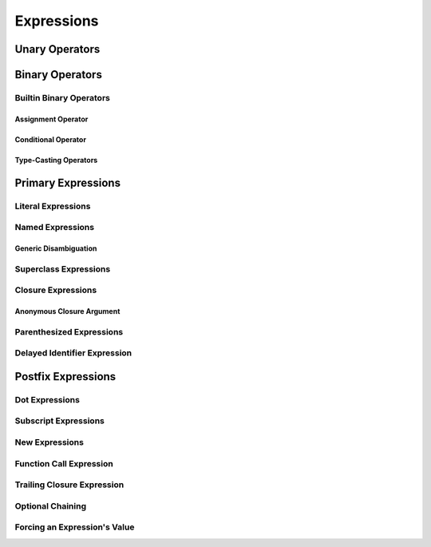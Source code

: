 Expressions
===========



.. langref-grammar


    expr-dot ::= expr-postfix '.' dollarident
    expr-dot ::= expr-postfix '.' expr-identifier
    expr-subscript ::= expr-postfix '[' expr ']'
    expr-new        ::= 'new' type-identifier expr-new-bounds
    expr-new-bounds ::= expr-new-bound
    expr-new-bounds ::= expr-new-bounds expr-new-bound
    expr-new-bound  ::= '[' expr? ']'
    expr-call ::= expr-postfix expr-paren
    expr-trailing-closure ::= expr-postfix expr-closure+
    expr-optional ::= expr-postfix '?'-postfix
    expr-force-value ::= expr-postfix '!'
    

.. syntax-grammar::

    Grammar of an expression
    
    expression --> basic-expression | trailing-closure-expression expression-cast-OPT
    basic-expression --> expression-sequence expression-cast-OPT
    expression-sequence --> unary-expression binary-expressions-OPT
    binary-expressions --> binary-expression binary-expressions-OPT

.. Note: Let's play with making a unary expression require a unary operator
   and then folding apart basic-expression.
    

Unary Operators
---------------

.. NOTE: We haven't quite decided whether unary expressions should come before or after postfix expressions.

.. langref-grammar

    expr-unary   ::= operator-prefix* expr-postfix
    
.. syntax-grammar::

    Grammar of a unary expression
    
    unary-expression --> prefix-operators-OPT postfix-expression


.. TODO: Give a list of the unary operators defined in the Swift stdlib.
    Then give a cross-reference to the Swift stdlib for more details.


Binary Operators
----------------

.. langref-grammar
    
    expr-binary ::= op-binary-or-ternary expr-unary expr-cast?  
    op-binary-or-ternary ::= operator-binary
    op-binary-or-ternary ::= '='
    op-binary-or-ternary ::= '?'-infix expr-sequence ':'    


.. syntax-grammar::
    
    Grammar of a binary expression
    
    binary-expression --> binary-operator unary-expression expression-cast-OPT
    binary-expression --> assignment-operator unary-expression expression-cast-OPT
    binary-expression --> conditional-operator unary-expression expression-cast-OPT
    binary-expressions --> binary-expression binary-expressions-OPT


.. TODO: Give a list of the binary operators defined in the Swift stdlib.
    Then give a cross-reference to the Swift stdlib for more details.



Builtin Binary Operators
~~~~~~~~~~~~~~~~~~~~~~~~

Assignment Operator
+++++++++++++++++++


.. langref-grammar

    op-binary-or-ternary ::= '='


.. syntax-grammar::
    
    Grammar of an assignment operator
    
    assignment-operator --> ``=``



Conditional Operator
++++++++++++++++++++


.. langref-grammar

    op-binary-or-ternary ::= '?'-infix expr-sequence ':'


.. syntax-grammar::
    
    Grammar of a conditional operator
    
    conditional-operator --> ``?`` expression-sequence ``:``

.. TODO: Discuss in prose that '?' is being used as an infix operator in this context.
    In additional, there must be whitespace on both sides of '?' and ':'.


Type-Casting Operators
++++++++++++++++++++++


.. langref-grammar

    expr-cast ::= 'is' type
    expr-cast ::= 'as' type


.. syntax-grammar::
    
    expression-cast --> ``is`` type | ``as`` type


Primary Expressions
-------------------

.. langref-grammar

    expr-primary  ::= expr-literal
    expr-primary  ::= expr-identifier
    expr-primary  ::= expr-super
    expr-primary  ::= expr-closure
    expr-primary  ::= expr-anon-closure-arg
    expr-primary  ::= expr-paren
    expr-primary  ::= expr-delayed-identifier


.. syntax-grammar::

    Grammar of a primary expression
    
    primary-expression --> literal-expression
    primary-expression --> named-expression
    primary-expression --> superclass-expression
    primary-expression --> closure-expression
    primary-expression --> anonymous-closure-argument
    primary-expression --> parenthesized-expression
    primary-expression --> delayed-identifier-expression

.. TODO: Come up with a better name for delayed-identifier-expression.

.. Note: One reason for breaking primary expressions out of postfix
   expressions is for exposition -- it makes it easier to organize the
   prose surrounding the production rules.


Literal Expressions
~~~~~~~~~~~~~~~~~~~

.. langref-grammar

    expr-literal ::= integer_literal
    expr-literal ::= floating_literal
    expr-literal ::= character_literal
    expr-literal ::= string_literal
    expr-literal ::= '__FILE__'
    expr-literal ::= '__LINE__'
    expr-literal ::= '__COLUMN__'


.. syntax-grammar::
    
    Grammar of a literal expression
    
    literal-expression --> integer-literal | floating-literal | character-literal | string-literal
    literal-expression --> ``__FILE__`` | ``__LINE__`` | ``__COLUMN__``


Named Expressions
~~~~~~~~~~~~~~~~~


Generic Disambiguation
++++++++++++++++++++++



.. langref-grammar

    expr-identifier ::= identifier generic-args?


.. syntax-grammar::
    
    Grammar of a named expression
    
    named-expression --> identifier generic-arguments-OPT



Superclass Expressions
~~~~~~~~~~~~~~~~~~~~~~

.. langref-grammar
    
    expr-super ::= expr-super-method
    expr-super ::= expr-super-subscript
    expr-super ::= expr-super-constructor
    expr-super-method ::= 'super' '.' expr-identifier
    expr-super-subscript ::= 'super' '[' expr ']'
    expr-super-constructor ::= 'super' '.' 'init'


.. syntax-grammar::
    
    Grammar of a superclass expression
    
    superclass-expression --> superclass-method-expression | superclass-subscript-expression | superclass-constructor-expression
    
    superclass-method-expression --> ``super`` ``.`` named-expression
    superclass-subscript-expression --> ``super`` ``[`` expression ``]``
    superclass-constructor-expression --> ``super`` ``.`` ``init``


Closure Expressions
~~~~~~~~~~~~~~~~~~~

.. langref-grammar
    
    expr-closure ::= '{' closure-signature? brace-item-list '}'
    closure-signature ::= pattern-tuple func-signature-result? 'in'
    closure-signature ::= identifier (',' identifier*) func-signature-result? 'in'

.. TR: A required brace-item-list doesn't seem correct. 
    Rather, it should be brace-item*. Is this just a typo?
    Another typo: The '*' should come after the paren in (',' identifier*).

.. syntax-grammar::
    
    Grammar of a closure expression
    
    closure-expression --> ``{`` closure-signature-OPT code-block-items ``}``
    
    closure-signature --> tuple-pattern function-signature-result-OPT ``in``
    closure-signature --> identifier-list function-signature-result-OPT ``in``

.. TODO: Add grammar for identifier-list to Identifiers in Lexical Structure.
    (identifier-list --> identifier | identifier ``,`` identifier-list)


Anonymous Closure Argument
++++++++++++++++++++++++++


.. langref-grammar
    
    expr-anon-closure-arg ::= dollarident


.. syntax-grammar::
    
    Grammar of an anonymous closure argument
    
    anonymous-closure-argument --> dollar-identifier

.. TODO: Come up with a better name than dollar-identifier.


Parenthesized Expressions
~~~~~~~~~~~~~~~~~~~~~~~~~


.. langref-grammar
    
    expr-paren      ::= '(' ')'
    expr-paren      ::= '(' expr-paren-element (',' expr-paren-element)* ')'
    expr-paren-element ::= (identifier ':')? expr


.. syntax-grammar::
    
    Grammar of a parenthesized expression
    
    parenthesized-expression --> ``(`` expression-element-list-OPT``)``
    expression-element-list --> expression-element | expression-element ``,`` expression-element-list
    expression-element --> expression | identifier ``:`` expression


Delayed Identifier Expression
~~~~~~~~~~~~~~~~~~~~~~~~~~~~~

.. langref-grammar
    
    expr-delayed-identifier ::= '.' identifier


.. syntax-grammar::
    
    Grammar of a delayed identifier expression
    
    delayed-identifier-expression --> ``.`` enumerator-name


Postfix Expressions
-------------------


.. langref-grammar

    expr-postfix  ::= expr-primary
    expr-postfix  ::= expr-postfix operator-postfix
    expr-postfix  ::= expr-new
    expr-postfix  ::= expr-dot
    expr-postfix  ::= expr-metatype
    expr-postfix  ::= expr-subscript
    expr-postfix  ::= expr-call
    expr-postfix  ::= expr-optional
    expr-force-value  ::= expr-force-value (typo in the langref; lhs should be expr-postfix)


.. syntax-grammar::

    Grammar of a postfix expression
    
    postfix-expression --> primary-expression
    postfix-expression --> postfix-expression postfix-operator
    postfix-expression --> new-expression
    postfix-expression --> dot-expression
    postfix-expression --> metatype-expression
    postfix-expression --> subscript-expression
    postfix-expression --> function-call-expression
    postfix-expression --> optional-expression
    postfix-expression --> force-value-expression

.. TODO:

   metatype-expression --> postfix-expression ``.`` ``metatype``

.. TODO: Also, come up with a better name for force-value-expression.
    


Dot Expressions
~~~~~~~~~~~~~~~


Subscript Expressions
~~~~~~~~~~~~~~~~~~~~~


New Expressions
~~~~~~~~~~~~~~~


Function Call Expression
~~~~~~~~~~~~~~~~~~~~~~~~


Trailing Closure Expression
~~~~~~~~~~~~~~~~~~~~~~~~~~~


Optional Chaining
~~~~~~~~~~~~~~~~~


Forcing an Expression's Value
~~~~~~~~~~~~~~~~~~~~~~~~~~~~~

